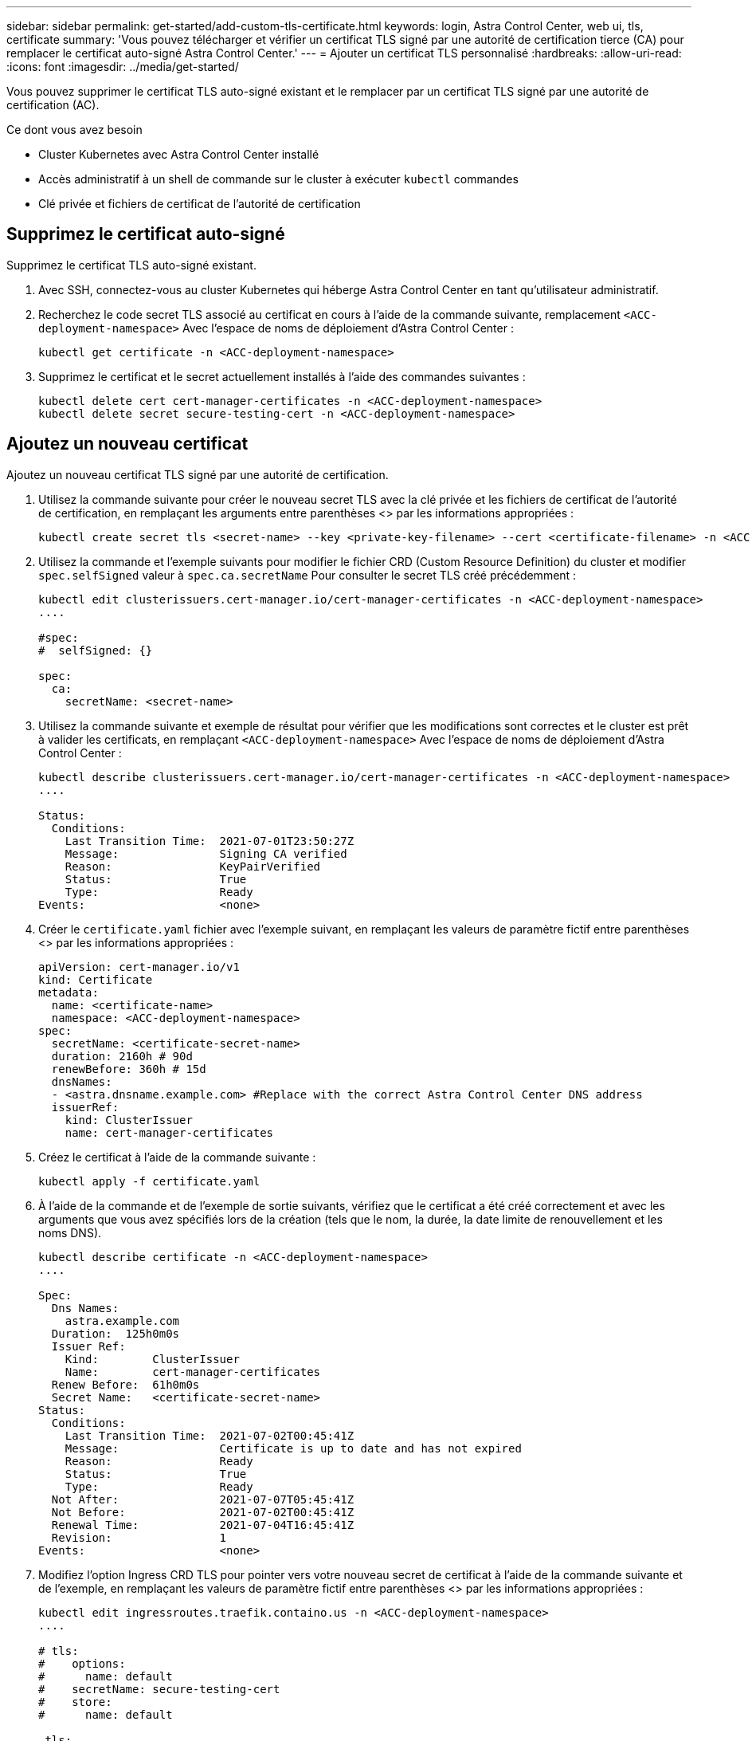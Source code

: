---
sidebar: sidebar 
permalink: get-started/add-custom-tls-certificate.html 
keywords: login, Astra Control Center, web ui, tls, certificate 
summary: 'Vous pouvez télécharger et vérifier un certificat TLS signé par une autorité de certification tierce (CA) pour remplacer le certificat auto-signé Astra Control Center.' 
---
= Ajouter un certificat TLS personnalisé
:hardbreaks:
:allow-uri-read: 
:icons: font
:imagesdir: ../media/get-started/


Vous pouvez supprimer le certificat TLS auto-signé existant et le remplacer par un certificat TLS signé par une autorité de certification (AC).

.Ce dont vous avez besoin
* Cluster Kubernetes avec Astra Control Center installé
* Accès administratif à un shell de commande sur le cluster à exécuter `kubectl` commandes
* Clé privée et fichiers de certificat de l'autorité de certification




== Supprimez le certificat auto-signé

Supprimez le certificat TLS auto-signé existant.

. Avec SSH, connectez-vous au cluster Kubernetes qui héberge Astra Control Center en tant qu'utilisateur administratif.
. Recherchez le code secret TLS associé au certificat en cours à l'aide de la commande suivante, remplacement `<ACC-deployment-namespace>` Avec l'espace de noms de déploiement d'Astra Control Center :
+
[source, sh]
----
kubectl get certificate -n <ACC-deployment-namespace>
----
. Supprimez le certificat et le secret actuellement installés à l'aide des commandes suivantes :
+
[source, sh]
----
kubectl delete cert cert-manager-certificates -n <ACC-deployment-namespace>
kubectl delete secret secure-testing-cert -n <ACC-deployment-namespace>
----




== Ajoutez un nouveau certificat

Ajoutez un nouveau certificat TLS signé par une autorité de certification.

. Utilisez la commande suivante pour créer le nouveau secret TLS avec la clé privée et les fichiers de certificat de l'autorité de certification, en remplaçant les arguments entre parenthèses <> par les informations appropriées :
+
[source, sh]
----
kubectl create secret tls <secret-name> --key <private-key-filename> --cert <certificate-filename> -n <ACC-deployment-namespace>
----
. Utilisez la commande et l'exemple suivants pour modifier le fichier CRD (Custom Resource Definition) du cluster et modifier `spec.selfSigned` valeur à `spec.ca.secretName` Pour consulter le secret TLS créé précédemment :
+
[listing]
----
kubectl edit clusterissuers.cert-manager.io/cert-manager-certificates -n <ACC-deployment-namespace>
....

#spec:
#  selfSigned: {}

spec:
  ca:
    secretName: <secret-name>
----
. Utilisez la commande suivante et exemple de résultat pour vérifier que les modifications sont correctes et le cluster est prêt à valider les certificats, en remplaçant `<ACC-deployment-namespace>` Avec l'espace de noms de déploiement d'Astra Control Center :
+
[listing]
----
kubectl describe clusterissuers.cert-manager.io/cert-manager-certificates -n <ACC-deployment-namespace>
....

Status:
  Conditions:
    Last Transition Time:  2021-07-01T23:50:27Z
    Message:               Signing CA verified
    Reason:                KeyPairVerified
    Status:                True
    Type:                  Ready
Events:                    <none>

----
. Créer le `certificate.yaml` fichier avec l'exemple suivant, en remplaçant les valeurs de paramètre fictif entre parenthèses <> par les informations appropriées :
+
[source, yaml]
----
apiVersion: cert-manager.io/v1
kind: Certificate
metadata:
  name: <certificate-name>
  namespace: <ACC-deployment-namespace>
spec:
  secretName: <certificate-secret-name>
  duration: 2160h # 90d
  renewBefore: 360h # 15d
  dnsNames:
  - <astra.dnsname.example.com> #Replace with the correct Astra Control Center DNS address
  issuerRef:
    kind: ClusterIssuer
    name: cert-manager-certificates
----
. Créez le certificat à l'aide de la commande suivante :
+
[source, sh]
----
kubectl apply -f certificate.yaml
----
. À l'aide de la commande et de l'exemple de sortie suivants, vérifiez que le certificat a été créé correctement et avec les arguments que vous avez spécifiés lors de la création (tels que le nom, la durée, la date limite de renouvellement et les noms DNS).
+
[listing]
----
kubectl describe certificate -n <ACC-deployment-namespace>
....

Spec:
  Dns Names:
    astra.example.com
  Duration:  125h0m0s
  Issuer Ref:
    Kind:        ClusterIssuer
    Name:        cert-manager-certificates
  Renew Before:  61h0m0s
  Secret Name:   <certificate-secret-name>
Status:
  Conditions:
    Last Transition Time:  2021-07-02T00:45:41Z
    Message:               Certificate is up to date and has not expired
    Reason:                Ready
    Status:                True
    Type:                  Ready
  Not After:               2021-07-07T05:45:41Z
  Not Before:              2021-07-02T00:45:41Z
  Renewal Time:            2021-07-04T16:45:41Z
  Revision:                1
Events:                    <none>
----
. Modifiez l'option Ingress CRD TLS pour pointer vers votre nouveau secret de certificat à l'aide de la commande suivante et de l'exemple, en remplaçant les valeurs de paramètre fictif entre parenthèses <> par les informations appropriées :
+
[listing]
----
kubectl edit ingressroutes.traefik.containo.us -n <ACC-deployment-namespace>
....

# tls:
#    options:
#      name: default
#    secretName: secure-testing-cert
#    store:
#      name: default

 tls:
    options:
      name: default
    secretName: <certificate-secret-name>
    store:
      name: default
----
. À l'aide d'un navigateur Web, accédez à l'adresse IP de déploiement d'Astra Control Center.
. Vérifiez que les détails du certificat correspondent aux détails du certificat que vous avez installé.
. Exportez le certificat et importez le résultat dans le gestionnaire de certificats de votre navigateur Web.

